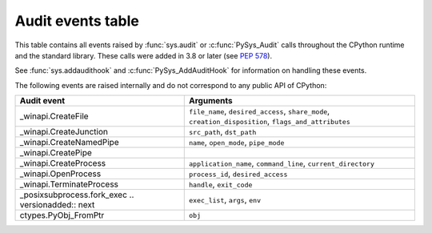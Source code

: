 .. _audit-events:

.. index:: single: audit events

Audit events table
==================

This table contains all events raised by :func:`sys.audit` or
:c:func:`PySys_Audit` calls throughout the CPython runtime and the
standard library.  These calls were added in 3.8 or later (see :pep:`578`).

See :func:`sys.addaudithook` and :c:func:`PySys_AddAuditHook` for
information on handling these events.

.. impl-detail::

   This table is generated from the CPython documentation, and may not
   represent events raised by other implementations. See your runtime
   specific documentation for actual events raised.

.. audit-event-table::

The following events are raised internally and do not correspond to any
public API of CPython:

+----------------------------+-------------------------------------------+
| Audit event                | Arguments                                 |
+============================+===========================================+
| _winapi.CreateFile         | ``file_name``, ``desired_access``,        |
|                            | ``share_mode``, ``creation_disposition``, |
|                            | ``flags_and_attributes``                  |
+----------------------------+-------------------------------------------+
| _winapi.CreateJunction     | ``src_path``, ``dst_path``                |
+----------------------------+-------------------------------------------+
| _winapi.CreateNamedPipe    | ``name``, ``open_mode``, ``pipe_mode``    |
+----------------------------+-------------------------------------------+
| _winapi.CreatePipe         |                                           |
+----------------------------+-------------------------------------------+
| _winapi.CreateProcess      | ``application_name``, ``command_line``,   |
|                            | ``current_directory``                     |
+----------------------------+-------------------------------------------+
| _winapi.OpenProcess        | ``process_id``, ``desired_access``        |
+----------------------------+-------------------------------------------+
| _winapi.TerminateProcess   | ``handle``, ``exit_code``                 |
+----------------------------+-------------------------------------------+
| _posixsubprocess.fork_exec | ``exec_list``, ``args``, ``env``          |
| .. versionadded:: next     |                                           |
+----------------------------+-------------------------------------------+
| ctypes.PyObj_FromPtr       | ``obj``                                   |
+----------------------------+-------------------------------------------+
